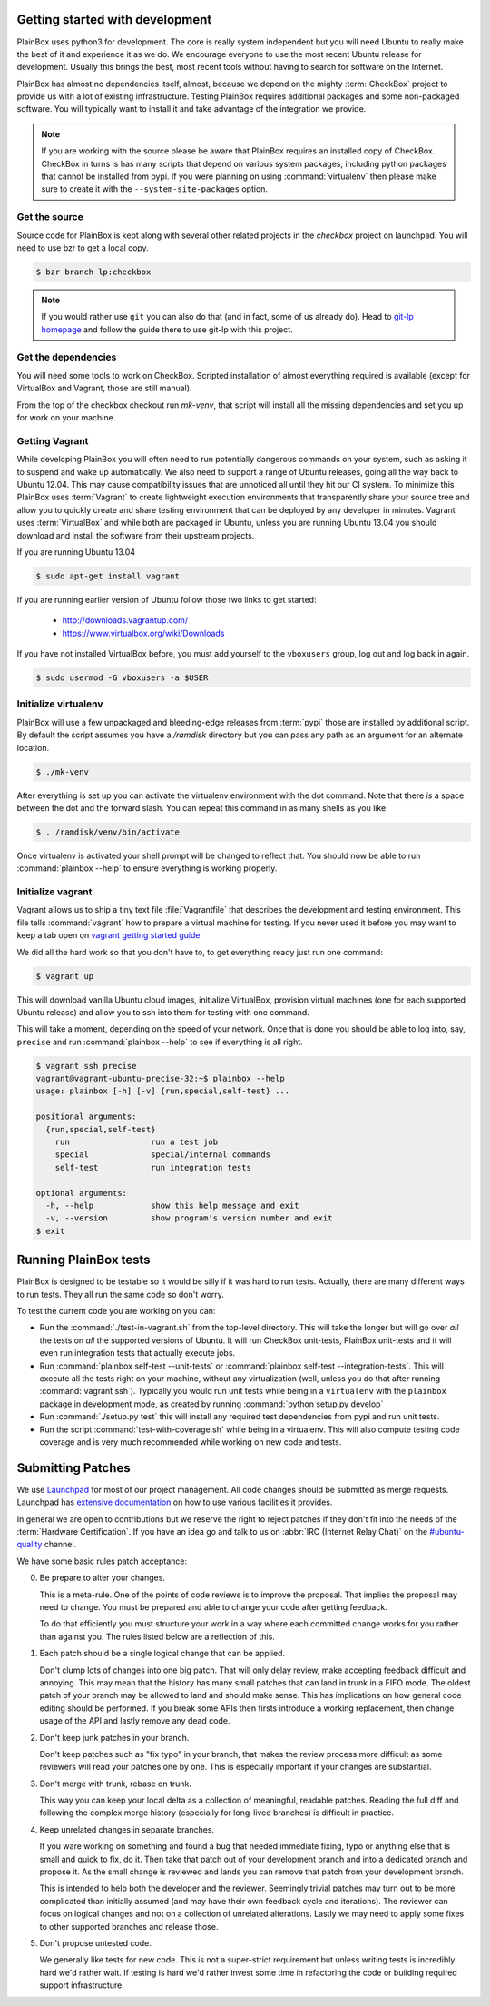 Getting started with development
^^^^^^^^^^^^^^^^^^^^^^^^^^^^^^^^

PlainBox uses python3 for development. The core is really system independent
but you will need Ubuntu to really make the best of it and experience it as we
do. We encourage everyone to use the most recent Ubuntu release for
development. Usually this brings the best, most recent tools without having to
search for software on the Internet.

PlainBox has almost no dependencies itself, almost, because we depend on the
mighty :term:`CheckBox` project to provide us with a lot of existing
infrastructure. Testing PlainBox requires additional packages and some
non-packaged software. You will typically want to install it and take advantage
of the integration we provide.

.. note::

    If you are working with the source please be aware that PlainBox requires
    an installed copy of CheckBox. CheckBox in turns is has many scripts that
    depend on various system packages, including python packages that cannot be
    installed from pypi. If you were planning on using :command:`virtualenv`
    then please make sure to create it with the ``--system-site-packages``
    option.

Get the source
--------------

Source code for PlainBox is kept along with several other related projects in
the `checkbox` project on launchpad. You will need to use bzr to get a local
copy.

.. code-block:: bash

    $ bzr branch lp:checkbox

.. note::
    If you would rather use ``git`` you can also do that (and in fact, some of
    us already do). Head to `git-lp homepage <http://zyga.github.com/git-lp/>`_
    and follow the guide there to use git-lp with this project.

Get the dependencies
--------------------

You will need some tools to work on CheckBox. Scripted installation of almost
everything required is available (except for VirtualBox and Vagrant, those are
still manual).

From the top of the checkbox checkout run `mk-venv`, that script will install
all the missing dependencies and set you up for work on your machine.

Getting Vagrant
---------------

While developing PlainBox you will often need to run potentially dangerous
commands on your system, such as asking it to suspend and wake up
automatically. We also need to support a range of Ubuntu releases, going all
the way back to Ubuntu 12.04. This may cause compatibility issues that are
unnoticed all until they hit our CI system. To minimize this PlainBox uses
:term:`Vagrant` to create lightweight execution environments that transparently
share your source tree and allow you to quickly create and share testing
environment that can be deployed by any developer in minutes. Vagrant uses
:term:`VirtualBox` and while both are packaged in Ubuntu, unless you are
running Ubuntu 13.04 you should download and install the software from their
upstream projects. 

If you are running Ubuntu 13.04

.. code-block:: bash

    $ sudo apt-get install vagrant

If you are running earlier version of Ubuntu follow those two links to get started:

 * http://downloads.vagrantup.com/
 * https://www.virtualbox.org/wiki/Downloads

If you have not installed VirtualBox before, you must add yourself to the
``vboxusers`` group, log out and log back in again.

.. code-block:: bash

    $ sudo usermod -G vboxusers -a $USER 

Initialize virtualenv
---------------------

PlainBox will use a few unpackaged and bleeding-edge releases from :term:`pypi`
those are installed by additional script. By default the script assumes you
have a `/ramdisk` directory but you can pass any path as an argument for an
alternate location.

.. code-block:: bash

    $ ./mk-venv

After everything is set up you can activate the virtualenv environment with the
dot command. Note that there *is* a space between the dot and the forward
slash. You can repeat this command in as many shells as you like.

.. code-block:: bash

    $ . /ramdisk/venv/bin/activate

Once virtualenv is activated your shell prompt will be changed to reflect that.
You should now be able to run :command:`plainbox --help` to ensure everything
is working properly.

Initialize vagrant
------------------

Vagrant allows us to ship a tiny text file :file:`Vagrantfile` that describes
the development and testing environment. This file tells :command:`vagrant` how
to prepare a virtual machine for testing. If you never used it before you may
want to keep a tab open on `vagrant getting started guide
<http:`http://docs.vagrantup.com/v1/docs/getting-started/index.html>`_

We did all the hard work so that you don't have to, to get everything ready
just run one command:

.. code-block:: bash

    $ vagrant up

This will download vanilla Ubuntu cloud images, initialize VirtualBox,
provision virtual machines (one for each supported Ubuntu release) and allow
you to ssh into them for testing with one command.

This will take a moment, depending on the speed of your network. Once that is
done you should be able to log into, say, ``precise`` and run
:command:`plainbox --help` to see if everything is all right.

.. code-block:: bash

    $ vagrant ssh precise
    vagrant@vagrant-ubuntu-precise-32:~$ plainbox --help
    usage: plainbox [-h] [-v] {run,special,self-test} ...

    positional arguments:
      {run,special,self-test}
        run                 run a test job
        special             special/internal commands
        self-test           run integration tests

    optional arguments:
      -h, --help            show this help message and exit
      -v, --version         show program's version number and exit
    $ exit

Running PlainBox tests
^^^^^^^^^^^^^^^^^^^^^^

PlainBox is designed to be testable so it would be silly if it was hard to run
tests. Actually, there are many different ways to run tests. They all run the
same code so don't worry.

To test the current code you are working on you can:

- Run the :command:`./test-in-vagrant.sh` from the top-level directory. This
  will take the longer but will go over *all* the tests on *all* the supported
  versions of Ubuntu. It will run CheckBox unit-tests, PlainBox unit-tests and
  it will even run integration tests that actually execute jobs. 

- Run :command:`plainbox self-test --unit-tests` or 
  :command:`plainbox self-test --integration-tests`. This will execute all the
  tests right on your machine, without any virtualization (well, unless you do
  that after running :command:`vagrant ssh`). Typically you would run unit
  tests while being in a ``virtualenv`` with the ``plainbox`` package in
  development mode, as created by running :command:`python setup.py develop`

- Run :command:`./setup.py test` this will install any required test
  dependencies from pypi and run unit tests.

- Run the script :command:`test-with-coverage.sh` while being in a virtualenv.
  This will also compute testing code coverage and is very much recommended
  while working on new code and tests.

Submitting Patches
^^^^^^^^^^^^^^^^^^

We use `Launchpad <https://launchpad.net>`_ for most of our project management.
All code changes should be submitted as merge requests. Launchpad has
`extensive documentation <https://help.launchpad.net/>`_ on how to use various
facilities it provides.

In general we are open to contributions but we reserve the right to reject
patches if they don't fit into the needs of the :term:`Hardware Certification`.
If you have an idea go and talk to us on :abbr:`IRC (Internet Relay Chat)` on
the `#ubuntu-quality <irc://freenode.net:8001/#ubuntu-quality>`_ channel. 

We have some basic rules patch acceptance:

0. Be prepare to alter your changes.

   This is a meta-rule. One of the points of code reviews is to improve the
   proposal. That implies the proposal may need to change. You must be prepared
   and able to change your code after getting feedback.

   To do that efficiently you must structure your work in a way where each
   committed change works for you rather than against you. The rules listed
   below are a reflection of this.

1. Each patch should be a single logical change that can be applied.
  
   Don't clump lots of changes into one big patch. That will only delay review,
   make accepting feedback difficult and annoying. This may mean that the history
   has many small patches that can land in trunk in a FIFO mode. The oldest patch
   of your branch may be allowed to land and should make sense. This has
   implications on how general code editing should be performed. If you break some
   APIs then firsts introduce a working replacement, then change usage of the API
   and lastly remove any dead code.
  
2. Don't keep junk patches in your branch.
   
   Don't keep patches such as "fix typo" in your branch, that makes the review
   process more difficult as some reviewers will read your patches one by one.
   This is especially important if your changes are substantial.

3. Don't merge with trunk, rebase on trunk.

   This way you can keep your local delta as a collection of meaningful,
   readable patches. Reading the full diff and following the complex merge
   history (especially for long-lived branches) is difficult in practice.

4. Keep unrelated changes in separate branches.

   If you ware working on something and found a bug that needed immediate
   fixing, typo or anything else that is small and quick to fix, do it. Then
   take that patch out of your development branch and into a dedicated branch
   and propose it. As the small change is reviewed and lands you can remove
   that patch from your development branch.
  
   This is intended to help both the developer and the reviewer. Seemingly
   trivial patches may turn out to be more complicated than initially assumed
   (and may have their own feedback cycle and iterations). The reviewer can
   focus on logical changes and not on a collection of unrelated alterations.
   Lastly we may need to apply some fixes to other supported branches and
   release those.

5. Don't propose untested code.
   
   We generally like tests for new code. This is not a super-strict requirement
   but unless writing tests is incredibly hard we'd rather wait. If testing is
   hard we'd rather invest some time in refactoring the code or building
   required support infrastructure.
